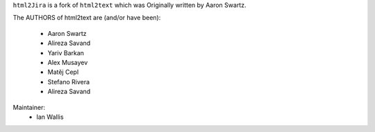 ``html2Jira`` is a fork of ``html2text`` which was Originally written by Aaron Swartz.

The AUTHORS of html2text are (and/or have been):

    * Aaron Swartz
    * Alireza Savand
    * Yariv Barkan
    * Alex Musayev
    * Matěj Cepl
    * Stefano Rivera
    * Alireza Savand

Maintainer:
    * Ian Wallis
    
